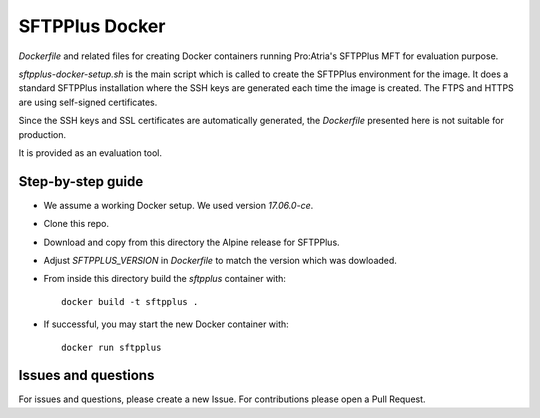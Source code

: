 SFTPPlus Docker
===============

`Dockerfile` and related files for creating Docker containers running
Pro:Atria's SFTPPlus MFT for evaluation purpose.

`sftpplus-docker-setup.sh` is the main script which is called to create the
SFTPPlus environment for the image.
It does a standard SFTPPlus installation where the SSH keys are generated each
time the image is created. The FTPS and HTTPS are using self-signed
certificates.

Since the SSH keys and SSL certificates are automatically generated, the
`Dockerfile` presented here is not suitable for production.

It is provided as an evaluation tool.


Step-by-step guide
------------------

* We assume a working Docker setup. We used version `17.06.0-ce`.

* Clone this repo.

* Download and copy from this directory the Alpine release for SFTPPlus.

* Adjust `SFTPPLUS_VERSION` in `Dockerfile` to match the version which was
  dowloaded.

* From inside this directory build the `sftpplus` container with::

    docker build -t sftpplus .

* If successful, you may start the new Docker container with::

    docker run sftpplus


Issues and questions
--------------------

For issues and questions, please create a new Issue.
For contributions please open a Pull Request.
